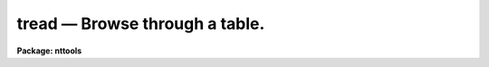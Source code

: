 tread — Browse through a table.
===============================

**Package: nttools**

.. raw:: html

  <BODY>
  <TABLE WIDTH="100%" BORDER=0><TR>
  <TD ALIGN=LEFT><FONT SIZE=4>
  <B>tread (Aug91)</B></FONT></TD>
  <TD ALIGN=CENTER><FONT SIZE=4>
  <B>tables</B>
  </FONT></TD>
  <TD ALIGN=RIGHT><FONT SIZE=4>
  <B>tread (Aug91)</B></FONT></TD>
  </TR></TABLE><P>
  <TITLE>tread</TITLE>
  <UL>
  </UL>
  <H2><A NAME="s_name">NAME</A></H2>
  <! BeginSection: 'NAME'>
  <UL>
  tread -- View a table (read only).
  </UL>
  <! EndSection:   'NAME'>
  <H2><A NAME="s_usage">USAGE</A></H2>
  <! BeginSection: 'USAGE'>
  <UL>
  tread table
  </UL>
  <! EndSection:   'USAGE'>
  <H2><A NAME="s_description">DESCRIPTION</A></H2>
  <! BeginSection: 'DESCRIPTION'>
  <UL>
  The 'tread' task is a read-only version of 'tedit', the screen editor for STSDAS
  tables.  'tread' lets you view a table by moving the cursor around the
  screen with the cursor keys.  The screen scrolls both sideways and up
  and down as you move the cursor, so all elements of the table can be
  reached. Other editing commands are entered on the command line. To
  switch from table editing mode to command line mode, you press the
  exit key (generally bound to Control-Z, though this can be changed).  
  When your 
  command is completed, the editor returns to table editing mode, unless
  the command exits the editor. The most important commands in command
  mode are `help' and `exit'. The `help' command displays all the
  editing key bindings and the command line commands. The `exit' command
  will get you out of the editor.
  <P>
  Some editing commands are entered from the command line in command
  mode. To get to command line mode, press the exit key (Control-Z). 
  If you enter a 
  blank line, the editor will
  return to table editing mode. Some commands take arguments. They can
  be included when the command is entered, or if they are omitted, the
  editor will prompt you for their values. If the argument has embedded
  blanks, the argument should be enclosed in quotes if passed on the
  command line. No quotes should be used if the argument is entered
  interactively. When the editor interactively prompts you for a command
  argument it will also display a default value for the argument.
  Pressing the return key gets the default value. Some command names are 
  two
  words long, for example, "<TT>find forward</TT>". Usually the second word is
  optional and modifies the meaning of the first.  If the second word is
  not optional and you omit it, the editor will prompt you for it. All
  command names can be abbreviated to one or more letters. If the
  command name is two words long, both words can be abbreviated to one
  or more letters.
  <P>
  The following commands are used by 'tread':
  <DL>
  <DT><B><A NAME="l_exit">exit</A></B></DT>
  <! Sec='DESCRIPTION' Level=0 Label='exit' Line='exit'>
  <DD>Exit the table editor.
  </DD>
  </DL>
  <DL>
  <DT><B><A NAME="l_find">find &lt;expression&gt;</A></B></DT>
  <! Sec='DESCRIPTION' Level=0 Label='find' Line='find &lt;expression&gt;'>
  <DD>Find the next row in the table which makes &lt;expression&gt; true and move
  the cursor to that row. The expression has the same syntax as an
  expression in a Fortran if statement.  The variables in the expression
  are column names. For more information on the syntax of the
  expression, read the help for the 'tselect' task. The direction of the search 
  depends 
  upon previous find commands. By default the search direction is forward;
  however, if a "<TT>find backwards</TT>" command has been executed previously, 
  searches will be done in a backwards direction until a "<TT>find forward</TT>"
  command is executed.
  </DD>
  </DL>
  <DL>
  <DT><B><A NAME="l_find">find forward &lt;expression&gt;</A></B></DT>
  <! Sec='DESCRIPTION' Level=0 Label='find' Line='find forward &lt;expression&gt;'>
  <DD>Find the next row in the table which makes &lt;expression&gt; true and move the
  cursor to that row. The search is done in the forwards direction.
  </DD>
  </DL>
  <DL>
  <DT><B><A NAME="l_find">find backwards &lt;expression&gt;</A></B></DT>
  <! Sec='DESCRIPTION' Level=0 Label='find' Line='find backwards &lt;expression&gt;'>
  <DD>Find the next row in the table which makes &lt;expression&gt; true and move the
  cursor to that row. The search is done in the backwards direction.
  </DD>
  </DL>
  <DL>
  <DT><B><A NAME="l_goto">goto &lt;row&gt; &lt;column&gt;</A></B></DT>
  <! Sec='DESCRIPTION' Level=0 Label='goto' Line='goto &lt;row&gt; &lt;column&gt;'>
  <DD>Move the cursor to &lt;row&gt; and &lt;column&gt;.
  </DD>
  </DL>
  <DL>
  <DT><B><A NAME="l_help">help</A></B></DT>
  <! Sec='DESCRIPTION' Level=0 Label='help' Line='help'>
  <DD>Display online help information for the table editor. The help includes 
  a brief description of each command line command and the key bindings 
  for table editing commands.
  </DD>
  </DL>
  <DL>
  <DT><B><A NAME="l_next">next</A></B></DT>
  <! Sec='DESCRIPTION' Level=0 Label='next' Line='next'>
  <DD>Repeat the previous find command, using the same expression and search 
  direction that was used with it.
  </DD>
  </DL>
  <DL>
  <DT><B><A NAME="l_next">next forward</A></B></DT>
  <! Sec='DESCRIPTION' Level=0 Label='next' Line='next forward'>
  <DD>Repeat the previous find command, changing the search direction to 
  forwards.
  </DD>
  </DL>
  <DL>
  <DT><B><A NAME="l_next">next backwards</A></B></DT>
  <! Sec='DESCRIPTION' Level=0 Label='next' Line='next backwards'>
  <DD>Repeat the previous find command, changing the search direction to 
  backwards.
  </DD>
  </DL>
  <DL>
  <DT><B><A NAME="l_quit">quit</A></B></DT>
  <! Sec='DESCRIPTION' Level=0 Label='quit' Line='quit'>
  <DD>Exit the table editor.
  </DD>
  </DL>
  <P>
  The bindings to the table editing keys are read from the edcap file.
  This is the file that defines key bindings for the
  parameter editor and history editor. The edcap file defines key
  bindings that resemble those of commonly used text editors. Three
  edcap files are distributed with IRAF. They define key bindings which
  resemble EDT, Emacs, and vi. These edcap files are located in the 'dev$'
  directory and have the extension '.ed'. The appropriate file is chosen
  according to the value of the environment variable 'EDITOR'. If you
  want to customize the key bindings of the table editor, copy the
  appropriate edcap file from the 'dev$' directory to your 'home$' directory
  and edit the second column. The table editor searches your
  home directory first for the edcap file and if it does not find it,
  searches the 'dev$' directory.
  <P>
  The table editor also uses the termcap file to determine the screen
  size and the escape sequences used to modify the screen. There are
  entries in the termcap file for almost all terminal types. The proper
  entry is selected according to the environment variable terminal. To
  change your terminal type or the screen size, use the IRAF 'stty'
  command. 
  <P>
  </UL>
  <! EndSection:   'DESCRIPTION'>
  <H2><A NAME="s_parameters">PARAMETERS</A></H2>
  <! BeginSection: 'PARAMETERS'>
  <UL>
  <DL>
  <DT><B><A NAME="l_table">table [string]</A></B></DT>
  <! Sec='PARAMETERS' Level=0 Label='table' Line='table [string]'>
  <DD>Name of the table to be edited. The editor checks for the
  existence of the table and its access mode before editing. The table
  must exist in order to edit it with 'tread'.
  </DD>
  </DL>
  <DL>
  <DT><B><A NAME="l_">(columns = "<TT></TT>") [string]</A></B></DT>
  <! Sec='PARAMETERS' Level=0 Label='' Line='(columns = "") [string]'>
  <DD>Names of the columns to be edited.
  A null or blank string means edit all columns.
  A column template consists of a list of either
  column names or column patterns containing the usual pattern matching
  meta-characters.  The names or patterns are separated by commas or
  white space.  The list can be placed in a file and the name of the
  file preceded by an "<TT>@</TT>" character.
  If the first character in the column template is a bang (!),
  all columns NOT named will be displayed.
  <P>
  The 'tlcol' task (with the 'nlist' parameter set to 1) may be used to generate a 
  list of
  column names so there is no question about spelling.  This list may be
  edited to rearrange (or delete) the names, and then pass the list to this task 
  by preceding the its file name with an "<TT>@</TT>", for example,  
  <P>
  tt&gt; tedit junk columns=@colnames.lis
  </DD>
  </DL>
  <DL>
  <DT><B><A NAME="l_">(silent = no) [boolean]</A></B></DT>
  <! Sec='PARAMETERS' Level=0 Label='' Line='(silent = no) [boolean]'>
  <DD>Turn off the bell indicating warning messages?
  </DD>
  </DL>
  </UL>
  <! EndSection:   'PARAMETERS'>
  <H2><A NAME="s_examples">EXAMPLES</A></H2>
  <! BeginSection: 'EXAMPLES'>
  <UL>
  1. Display only the columns 'SHARP' and 'ROUND' from the table 'm12b.tab':
   
  <PRE>
  tt&gt; tread m12b columns="SHARP,ROUND"
  </PRE>
  </UL>
  <! EndSection:   'EXAMPLES'>
  <H2><A NAME="s_bugs">BUGS</A></H2>
  <! BeginSection: 'BUGS'>
  <UL>
  </UL>
  <! EndSection:   'BUGS'>
  <H2><A NAME="s_references">REFERENCES</A></H2>
  <! BeginSection: 'REFERENCES'>
  <UL>
  This task was written by Bernie Simon.
  </UL>
  <! EndSection:   'REFERENCES'>
  <H2><A NAME="s_see_also_">SEE ALSO </A></H2>
  <! BeginSection: 'SEE ALSO '>
  <UL>
  tedit, tprint, tselect, stty
  <P>
  Type "<TT>help tables opt=sys</TT>" for a description of the 'tables' package.
  </UL>
  <! EndSection:    'SEE ALSO '>
  
  <! Contents: 'NAME' 'USAGE' 'DESCRIPTION' 'PARAMETERS' 'EXAMPLES' 'BUGS' 'REFERENCES' 'SEE ALSO '  >
  
  </BODY>
  </HTML>